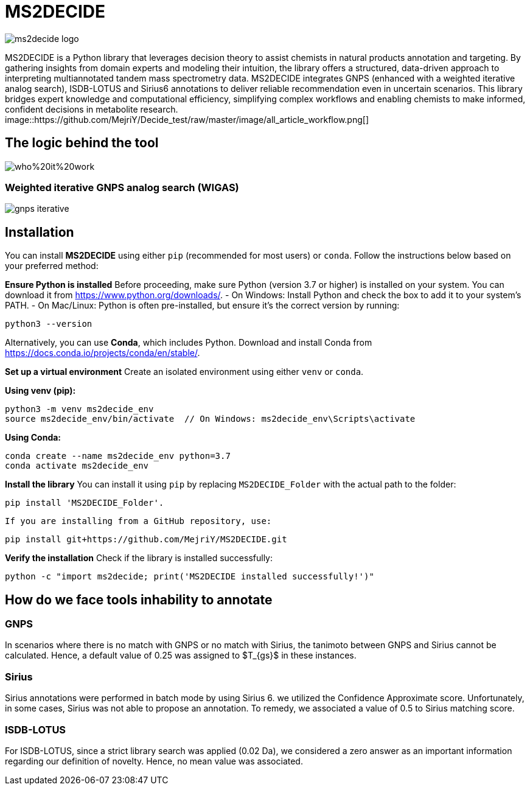 = MS2DECIDE

image::https://github.com/MejriY/Decide_test/raw/master/image/ms2decide_logo.png[]

MS2DECIDE is a Python library that leverages decision theory to assist chemists in natural products annotation and targeting. By gathering insights from domain experts and modeling their intuition, the library offers a structured, data-driven approach to interpreting multiannotated tandem mass spectrometry data. MS2DECIDE integrates GNPS (enhanced with a weighted iterative analog search), ISDB-LOTUS and Sirius6 annotations to deliver reliable recommendation even in uncertain scenarios. This library bridges expert knowledge and computational efficiency, simplifying complex workflows and enabling chemists to make informed, confident decisions in metabolite research.
image::https://github.com/MejriY/Decide_test/raw/master/image/all_article_workflow.png[]

== The logic behind the tool
image::https://github.com/MejriY/Decide_test/raw/master/image/who%20it%20work.png[]
       
=== Weighted iterative GNPS analog search (WIGAS)
image::https://github.com/MejriY/Decide_test/raw/master/image/gnps_iterative.png[]
== Installation
You can install **MS2DECIDE** using either `pip` (recommended for most users) or `conda`. Follow the instructions below based on your preferred method:

**Ensure Python is installed**  
   Before proceeding, make sure Python (version 3.7 or higher) is installed on your system. You can download it from https://www.python.org/downloads/.  
   - On Windows: Install Python and check the box to add it to your system's PATH.
   - On Mac/Linux: Python is often pre-installed, but ensure it's the correct version by running:

[source,console]
----
python3 --version
----

Alternatively, you can use **Conda**, which includes Python. Download and install Conda from https://docs.conda.io/projects/conda/en/stable/.

**Set up a virtual environment**  
   Create an isolated environment using either `venv` or `conda`.

**Using venv (pip):**

[source,console]
----
python3 -m venv ms2decide_env
source ms2decide_env/bin/activate  // On Windows: ms2decide_env\Scripts\activate
----

**Using Conda:**

[source,console]
----
conda create --name ms2decide_env python=3.7
conda activate ms2decide_env
----

**Install the library**  
   You can install it using `pip` by replacing `MS2DECIDE_Folder` with the actual path to the folder:

[source,console]
----
pip install 'MS2DECIDE_Folder'.
----

   If you are installing from a GitHub repository, use:

[source,console]
----
pip install git+https://github.com/MejriY/MS2DECIDE.git
----

**Verify the installation**  
   Check if the library is installed successfully:

[source,console]
----
python -c "import ms2decide; print('MS2DECIDE installed successfully!')"
----

== How do we face tools inhability to annotate

=== GNPS
In scenarios where there is no match with GNPS or no match with Sirius, the tanimoto between GNPS and Sirius cannot be calculated. Hence, a default value of 0.25 was assigned to $T_{gs}$ in these instances.

=== Sirius
Sirius annotations were performed in batch mode by using Sirius 6. we utilized the Confidence Approximate score. Unfortunately, in some cases, Sirius was not able to propose an annotation. To remedy, we associated a value of 0.5 to Sirius matching score.

=== ISDB-LOTUS
For ISDB-LOTUS, since a strict library search was applied (0.02 Da), we considered a zero answer as an important information regarding our definition of novelty. Hence, no mean value was associated.




